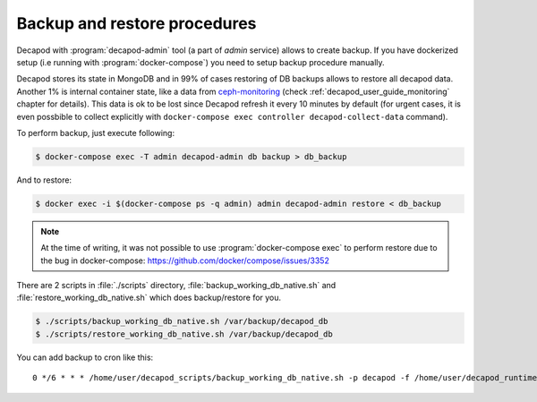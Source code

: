 .. _decapod_user_guide_backup_restore:


Backup and restore procedures
-----------------------------


Decapod with :program:`decapod-admin` tool (a part of *admin* service)
allows to create backup. If you have dockerized setup (i.e running with
:program:`docker-compose`) you need to setup backup procedure manually.

Decapod stores its state in MongoDB and in 99% of cases restoring
of DB backups allows to restore all decapod data. Another 1%
is internal container state, like a data from `ceph-monitoring
<https://github.com/Mirantis/ceph-monitoring/>`_ (check
:ref:`decapod_user_guide_monitoring` chapter for details). This data
is ok to be lost since Decapod refresh it every 10 minutes by default
(for urgent cases, it is even possbible to collect explicitly with
``docker-compose exec controller decapod-collect-data`` command).

To perform backup, just execute following:

.. code-block:: console

    $ docker-compose exec -T admin decapod-admin db backup > db_backup

And to restore:

.. code-block:: console

    $ docker exec -i $(docker-compose ps -q admin) admin decapod-admin restore < db_backup

.. note::

    At the time of writing, it was not possible to use
    :program:`docker-compose exec` to perform restore due to the bug in
    docker-compose: https://github.com/docker/compose/issues/3352


There are 2 scripts in :file:`./scripts`
directory, :file:`backup_working_db_native.sh` and
:file:`restore_working_db_native.sh` which does backup/restore for you.

.. code-block:: console

    $ ./scripts/backup_working_db_native.sh /var/backup/decapod_db
    $ ./scripts/restore_working_db_native.sh /var/backup/decapod_db


You can add backup to cron like this:

::

    0 */6 * * * /home/user/decapod_scripts/backup_working_db_native.sh -p decapod -f /home/user/decapod_runtime/docker-compose.yml /var/backups/decapod/decapod_$(date --iso-8601) > /var/log/cron.log 2>&1
